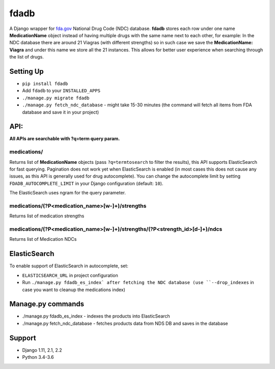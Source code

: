 =====
fdadb
=====
|travis|_ |pypi|_ |coveralls|_ |requiresio|_

A Django wrapper for `fda.gov <https://www.fda.gov>`_ National Drug Code (NDC) database.
**fdadb** stores each row under one name **MedicationName** object instead of having multiple drugs with the same name
next to each other, for example: In the NDC database there are around 21 Viagras (with different strengths)
so in such case we save the **MedicationName: Viagra** and under this name we store all the 21 instances.
This allows for better user experience when searching through the list of drugs.

Setting Up
==========
* ``pip install fdadb``
* Add ``fdadb`` to your ``INSTALLED_APPS``
* ``./manage.py migrate fdadb``
* ``./manage.py fetch_ndc_database`` - might take 15-30 minutes (the command will fetch all items from FDA database and save it in your project)

API:
====
**All APIs are searchable with ?q=term query param.**

medications/
------------
Returns list of **MedicationName** objects (pass ``?q=termtosearch`` to filter the results),
this API supports ElasticSearch for fast querying. Pagination does not work yet when ElasticSearch is enabled
(in most cases this does not cause any issues, as this API is generally used for drug autocomplete). You can change the
autocomplete limit by setting ``FDADB_AUTOCOMPLETE_LIMIT`` in your Django configuration (default: ``10``).

The ElasticSearch uses ngram for the query parameter.

medications/(?P<medication_name>[\w-]+)/strengths
-------------------------------------------------
Returns list of medication strengths

medications/(?P<medication_name>[\w-]+)/strengths/(?P<strength_id>[\d-]+)/ndcs
------------------------------------------------------------------------------
Returns list of Medication NDCs

ElasticSearch
=============
To enable support of ElasticSearch in autocomplete, set:

* ``ELASTICSEARCH_URL`` in project configuration
* Run ``./manage.py fdadb_es_index` after fetching the NDC database (use ``--drop_indexes`` in case you want to cleanup the medications index)

Manage.py commands
==================
* ./manage.py fdadb_es_index - indexes the products into ElasticSearch
* ./manage.py fetch_ndc_database - fetches products data from NDS DB and saves in the database

Support
=======
* Django 1.11, 2.1, 2.2
* Python 3.4-3.6

.. |travis| image:: https://secure.travis-ci.org/HealthByRo/fdadb.svg?branch=master
.. _travis: http://travis-ci.org/HealthByRo/fdadb

.. |pypi| image:: https://img.shields.io/pypi/v/fdadb.svg
.. _pypi: https://pypi.python.org/pypi/fdadb

.. |coveralls| image:: https://coveralls.io/repos/github/HealthByRo/fdadb/badge.svg?branch=master
.. _coveralls: https://coveralls.io/github/HealthByRo/fdadb

.. |requiresio| image:: https://requires.io/github/HealthByRo/fdadb/requirements.svg?branch=master
.. _requiresio: https://requires.io/github/HealthByRo/fdadb/requirements/
